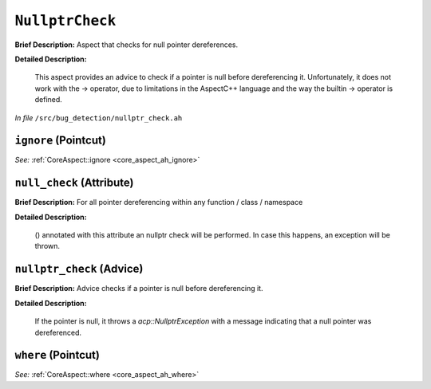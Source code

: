 ``NullptrCheck``
=========================
..
	(Aspect)

**Brief Description:** Aspect that checks for null pointer dereferences.

**Detailed Description:**

    This aspect provides an advice to check if a pointer is null before dereferencing it.
    Unfortunately, it does not work with the -> operator, due to limitations in the AspectC++
    language and the way the builtin -> operator is defined.

*In file* ``/src/bug_detection/nullptr_check.ah``

.. _nullptr_check_ah_ignore:

``ignore`` (Pointcut)
---------------------

*See:* :ref:`CoreAspect::ignore <core_aspect_ah_ignore>`

.. _nullptr_check_ah_null_check:

``null_check`` (Attribute)
--------------------------

**Brief Description:** For all pointer dereferencing within any function / class / namespace

**Detailed Description:**

    ()
    annotated with this attribute an nullptr check will be performed. In case this
    happens, an exception will be thrown.


.. _nullptr_check_ah_nullptr_check:

``nullptr_check`` (Advice)
--------------------------

**Brief Description:** Advice checks if a pointer is null before dereferencing it.

**Detailed Description:**

    If the pointer is null, it throws a `acp::NullptrException` with a message indicating that
    a null pointer was dereferenced.


.. _nullptr_check_ah_where:

``where`` (Pointcut)
--------------------

*See:* :ref:`CoreAspect::where <core_aspect_ah_where>`


